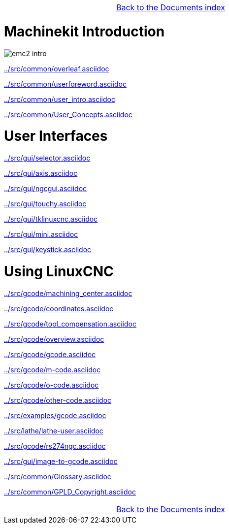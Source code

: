 [cols="3*"]
|===
|
|link:documents-index.asciidoc[Back to the Documents index]
|
|===

= Machinekit Introduction

:leveloffset: 1

image::../src/common/images/emc2-intro.*[]

link:../src/common/overleaf.asciidoc[]

link:../src/common/userforeword.asciidoc[]

link:../src/common/user_intro.asciidoc[]

link:../src/common/User_Concepts.asciidoc[]

:leveloffset: 0

= User Interfaces

:leveloffset: 1

link:../src/gui/selector.asciidoc[]

link:../src/gui/axis.asciidoc[]

link:../src/gui/ngcgui.asciidoc[]

link:../src/gui/touchy.asciidoc[]

link:../src/gui/tklinuxcnc.asciidoc[]

link:../src/gui/mini.asciidoc[]

link:../src/gui/keystick.asciidoc[]

:leveloffset: 0

= Using LinuxCNC

:leveloffset: 1

link:../src/gcode/machining_center.asciidoc[]

link:../src/gcode/coordinates.asciidoc[]

link:../src/gcode/tool_compensation.asciidoc[]

link:../src/gcode/overview.asciidoc[]

link:../src/gcode/gcode.asciidoc[]

link:../src/gcode/m-code.asciidoc[]

link:../src/gcode/o-code.asciidoc[]

link:../src/gcode/other-code.asciidoc[]

link:../src/examples/gcode.asciidoc[]

link:../src/lathe/lathe-user.asciidoc[]

link:../src/gcode/rs274ngc.asciidoc[]

link:../src/gui/image-to-gcode.asciidoc[]

link:../src/common/Glossary.asciidoc[]

link:../src/common/GPLD_Copyright.asciidoc[]

[cols="3*"]
|===
|
|link:documents-index.asciidoc[Back to the Documents index]
|
|===
